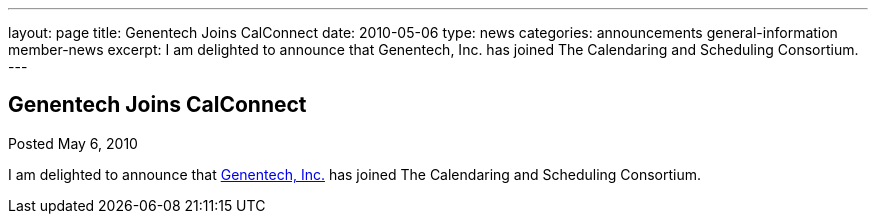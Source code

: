 ---
layout: page
title: Genentech Joins CalConnect
date: 2010-05-06
type: news
categories: announcements general-information member-news
excerpt: I am delighted to announce that Genentech, Inc. has joined The Calendaring and Scheduling Consortium.  
---

== Genentech Joins CalConnect

Posted May 6, 2010 

I am delighted to announce that http://www.gene.com[Genentech, Inc.] has joined The Calendaring and Scheduling Consortium.

